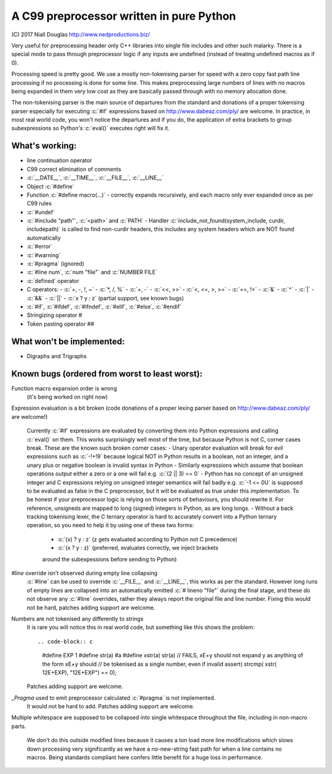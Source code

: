 A C99 preprocessor written in pure Python
=========================================
.. role:: c(code)
   :language: c

\(C) 2017 Niall Douglas http://www.nedproductions.biz/

Very useful for preprocessing header only C++ libraries into single file includes
and other such malarky. There is a special mode to pass through preprocessor logic if any
inputs are undefined (instead of treating undefined macros as if 0).

Processing speed is pretty good. We use a mostly non-tokenising parser for speed with a
zero copy fast path line processing if no processing is done for some line. This
makes preprocessing large numbers of lines with no macros being expanded in them
very low cost as they are basically passed through with no memory allocation done.

The non-tokenising parser is the main source of departures from the standard and
donations of a proper tokenising parser especially for executing :c:`#if` expressions based on
http://www.dabeaz.com/ply/ are welcome. In practice, in most real world code, you
won't notice the departures and if you do, the application of extra brackets to
group subexpressions so Python's :c:`eval()` executes right will fix it.

What's working:
---------------
- line continuation operator \
- C99 correct elimination of comments
- :c:`__DATE__`, :c:`__TIME__`, :c:`__FILE__`, :c:`__LINE__`
- Object :c:`#define`
- Function :c:`#define macro(...)`
  - correctly expands recursively, and each macro only ever expanded once
  as per C99 rules
- :c:`#undef`
- :c:`#include "path"`, :c:`<path>` and :c:`PATH`
  - Handler :c:`include_not_found(system_include, curdir, includepath)`
  is called to find non-curdir headers, this includes any system headers
  which are NOT found automatically
- :c:`#error`
- :c:`#warning`
- :c:`#pragma` (ignored)
- :c:`#line num`, :c:`num "file"` and :c:`NUMBER FILE`
- :c:`defined` operator
- C operators:
  - :c:`+, -, !, ~`
  - :c:`*, /, %`
  - :c:`+, -`
  - :c:`<<, >>`
  - :c:`<, <=, >, >=`
  - :c:`==, !=`
  - :c:`&`
  - :c:`^`
  - :c:`|`
  - :c:`&&`
  - :c:`||`
  - :c:`x ? y : z` (partial support, see known bugs)
- :c:`#if`, :c:`#ifdef`, :c:`#ifndef`, :c:`#elif`, :c:`#else`, :c:`#endif`
- Stringizing operator #
- Token pasting operator ##

What won't be implemented:
--------------------------
- Digraphs and Trigraphs

Known bugs (ordered from worst to least worst):
-----------------------------------------------
Function macro expansion order is wrong
  (it's being worked on right now)

Expression evaluation is a bit broken (code donations of a proper lexing
parser based on http://www.dabeaz.com/ply/ are welcome!)
  Currently :c:`#if` expressions are evaluated by converting them into Python
  expressions and calling :c:`eval()` on them. This works surprisingly well
  most of the time, but because Python is not C, corner cases break.
  These are the known such broken corner cases:
  - Unary operator evaluation will break for evil expressions such as :c:`-!+!9`
  because logical NOT in Python results in a boolean, not an integer, and
  a unary plus or negative boolean is invalid syntax in Python
  - Similarly expressions which assume that boolean operations output either
  a zero or a one will fail e.g. :c:`(2 || 3) == 0`
  - Python has no concept of an unsigned integer and C expressions relying
  on unsigned integer semantics will fail badly e.g. :c:`-1 <= 0U`
  is supposed to be evaluated as false in the C preprocessor, but it will be
  evaluated as true under this implementation. To be honest
  if your preprocessor logic is relying on those sorts of behaviours, you should rewrite it.
  For reference, unsigneds are mapped to long (signed) integers in Python, as are long longs.
  - Without a back tracking tokenising lexer, the C ternary operator is hard to accurately
  convert into a Python ternary operation, so you need to help it by using one
  of these two forms:
    - :c:`(x) ? y : z` (z gets evaluated according to Python not C precedence)
    - :c:`(x ? y : z)` (preferred, evaluates correctly, we inject brackets
    around the subexpessions before sending to Python)

`#line` override isn't observed during empty line collapsing
  :c:`#line` can be used to override :c:`__FILE__` and :c:`__LINE__`, this works as per the
  standard. However long runs of empty lines are collapsed into an automatically
  emitted :c:`# lineno "file"` during the final stage, and these do not observe any
  :c:`#line` overrides, rather they always report the original file and line number.
  Fixing this would not be hard, patches adding support are welcome.

Numbers are not tokenised any differently to strings
  It is rare you will notice this in real world code, but something like
  this shows the problem::

  .. code-block:: c

    #define EXP 1
    #define str(a) #a
    #define xstr(a) str(a)
    // FAILS, xE+y should not expand y as anything of the form xE+y should
    // be tokenised as a single number, even if invalid
    assert( strcmp( xstr( 12E+EXP), "12E+EXP") == 0);

  Patches adding support are welcome.

`_Pragma` used to emit preprocessor calculated :c:`#pragma` is not implemented.
  It would not be hard to add. Patches adding support are welcome.

Multiple whitespace are supposed to be collapsed into single whitespace
throughout the file, including in non-macro parts.
  We don't do this outside modified lines because it causes a ton load more line modifications
  which slows down processing very significantly as we have a no-new-string
  fast path for when a line contains no macros. Being standards compliant
  here confers little benefit for a huge loss in performance.

